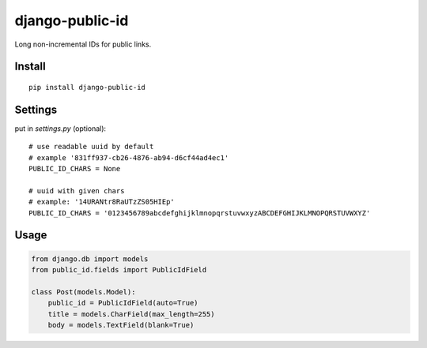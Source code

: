 django-public-id |Build Status| |Coverage Status|
=================================================

Long non-incremental IDs for public links.

Install
-------

::

    pip install django-public-id


Settings
--------

put in `settings.py` (optional):

::

    # use readable uuid by default
    # example '831ff937-cb26-4876-ab94-d6cf44ad4ec1'
    PUBLIC_ID_CHARS = None

    # uuid with given chars
    # example: '14URANtr8RaUTzZS05HIEp'
    PUBLIC_ID_CHARS = '0123456789abcdefghijklmnopqrstuvwxyzABCDEFGHIJKLMNOPQRSTUVWXYZ'


Usage
-----

.. code :: python

    from django.db import models
    from public_id.fields import PublicIdField

    class Post(models.Model):
        public_id = PublicIdField(auto=True)
        title = models.CharField(max_length=255)
        body = models.TextField(blank=True)


.. |Build Status| image:: https://travis-ci.org/shantilabs/django-public-id.svg?branch=master
   :target: https://travis-ci.org/shantilabs/django-public-id
.. |Coverage Status| image:: https://coveralls.io/repos/github/shantilabs/django-public-id/badge.svg?branch=master
   :target: https://coveralls.io/github/shantilabs/django-public-id?branch=master
